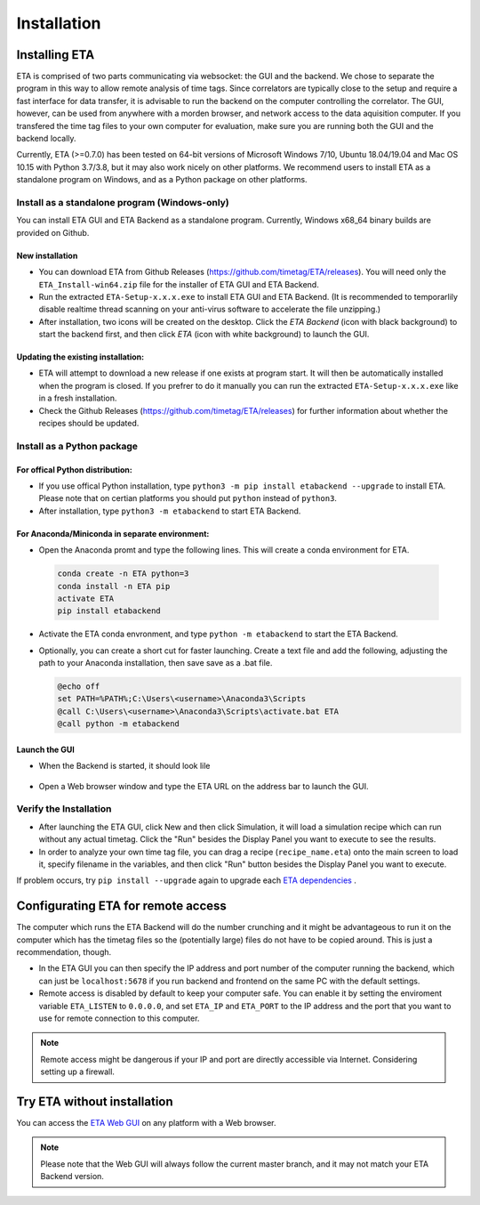 ============
Installation
============

Installing ETA
--------
ETA is comprised of two parts communicating via websocket: the GUI and the backend. We chose to separate the program in this way to allow remote analysis of time tags. Since correlators are typically close to the setup and require a fast interface for data transfer, it is advisable to run the backend on the computer controlling the correlator. The GUI, however, can be used from anywhere with a morden browser, and network access to the data aquisition computer. If you transfered the time tag files to your own computer for evaluation, make sure you are running both the GUI and the backend locally.

Currently, ETA (>=0.7.0) has been tested on 64-bit versions of Microsoft Windows 7/10, Ubuntu 18.04/19.04 and Mac OS 10.15 with Python 3.7/3.8, but it may also work nicely on other platforms. We recommend users to install ETA as a standalone program on Windows, and as a Python package on other platforms. 

Install as a standalone program (Windows-only)
......

You can install ETA GUI and ETA Backend as a standalone program. Currently, Windows x68_64 binary builds are provided on Github.

New installation
,,,,


*      You can download ETA from Github Releases (https://github.com/timetag/ETA/releases).  You will need only the ``ETA_Install-win64.zip`` file for the installer of ETA GUI and ETA Backend. 

*       Run the extracted ``ETA-Setup-x.x.x.exe`` to install ETA GUI and ETA Backend. (It is recommended to temporarlily disable realtime thread scanning on your anti-virus software to accelerate the file unzipping.)

*       After installation, two icons will be created on the desktop. Click the `ETA Backend` (icon with black background) to start the backend first, and then click `ETA` (icon with white background) to launch the GUI.

Updating the existing installation:
,,,,

*       ETA will attempt to download a new release if one exists at program start. It will then be automatically installed when the program is closed. If you prefrer to do it manually you can run the extracted ``ETA-Setup-x.x.x.exe`` like in a fresh installation. 
  
*       Check the Github Releases (https://github.com/timetag/ETA/releases) for further information about whether the recipes should be updated.


Install as a Python package
......
For offical Python distribution:
,,,,

*      If you use offical Python installation, type ``python3 -m pip install etabackend --upgrade`` to install ETA. Please note that on certian platforms you should put ``python`` instead of ``python3``.
 
*      After installation, type ``python3 -m etabackend`` to start ETA Backend. 
    
    
For Anaconda/Miniconda in separate environment:
,,,,

*     Open the Anaconda promt and type the following lines. This will create a conda environment for ETA.
    
    .. code::
    
        conda create -n ETA python=3
        conda install -n ETA pip
        activate ETA
        pip install etabackend
    
*     Activate the ETA conda envronment, and type ``python -m etabackend`` to start the ETA Backend.
    
*     Optionally, you can create a short cut for faster launching. Create a text file and add the following, adjusting the path to your Anaconda installation, then save save as a .bat file. 
    
      .. code::
    
            @echo off
            set PATH=%PATH%;C:\Users\<username>\Anaconda3\Scripts
            @call C:\Users\<username>\Anaconda3\Scripts\activate.bat ETA
            @call python -m etabackend

Launch the GUI
,,,,

*     When the Backend is started, it should look lile
    
    .. figure:: _static/ETA_backend.jpg
        :align: center
        :width: 50 %
        
*     Open a Web browser window and type the ETA URL on the address bar to launch the GUI.
    


Verify the Installation
......

*     After launching the ETA GUI, click New and then click Simulation, it will load a simulation recipe which can run without any actual timetag. Click the "Run" besides the Display Panel you want to execute to see the results.

*     In order to analyze your own time tag file, you can drag a recipe (``recipe_name.eta``) onto the main screen to load it, specify filename in the variables, and then click "Run" button besides the Display Panel you want to execute.

If problem occurs, try ``pip install --upgrade`` again to upgrade each `ETA dependencies <https://github.com/timetag/ETA/blob/master/requirements.txt>`_ .

Configurating ETA for remote access
--------

The computer which runs the ETA Backend will do the number crunching and it might be advantageous to run it on the computer which has the timetag files so the (potentially large) files do not have to be copied around. This is just a recommendation, though. 

*   In the ETA GUI you can then specify the IP address and port number of the computer running the backend, which can just be ``localhost:5678`` if you run backend and frontend on the same PC with the default settings. 

*   Remote access is disabled by default to keep your computer safe. You can enable it by setting the enviroment variable ``ETA_LISTEN`` to ``0.0.0.0``, and set ``ETA_IP`` and ``ETA_PORT`` to the IP address and the port that you want to use for remote connection to this computer. 
  
.. note::
     Remote access might be dangerous if your IP and port are directly accessible via Internet. Considering setting up a firewall.

Try ETA without installation
--------

You can access the  `ETA Web GUI <https://timetag.github.io/ETA/gui/src/renderer/>`_ on any platform with a Web browser. 

.. note::
    Please note that the Web GUI will always follow the current master branch, and it may not match your ETA Backend version. 
